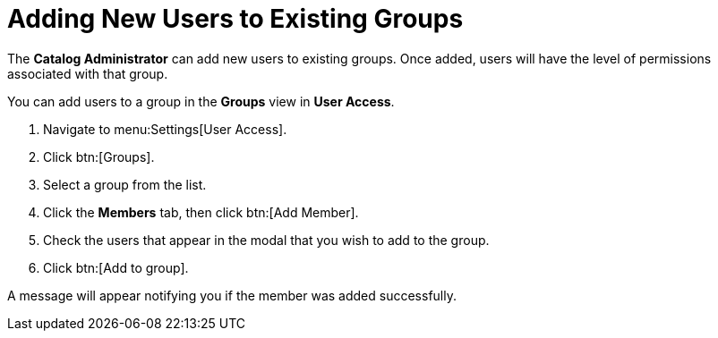 // Module included in the following assemblies:
//
// <List assemblies here, each on a new line>

////
Base the file name and the ID on the module title. For example:
* file name: proc-Adding-users-to-existing-group.adoc
* ID: [id="proc-Adding-users-to-existing-group._{context}"]
* Title: = Adding New Users to Existing Groups

The ID is an anchor that links to the module. Avoid changing it after the module has been published to ensure existing links are not broken.
////

[id="proc-Adding-users-to-existing-group_{context}"]

= Adding New Users to Existing Groups

The *Catalog Administrator* can add new users to existing groups. Once added, users will have the level of permissions associated with that group.

You can add users to a group in the *Groups* view in *User Access*.

. Navigate to menu:Settings[User Access].
. Click btn:[Groups].
. Select a group from the list.
. Click the *Members* tab, then click btn:[Add Member].
. Check the users that appear in the modal that you wish to add to the group.
. Click btn:[Add to group].

A message will appear notifying you if the member was added successfully.

